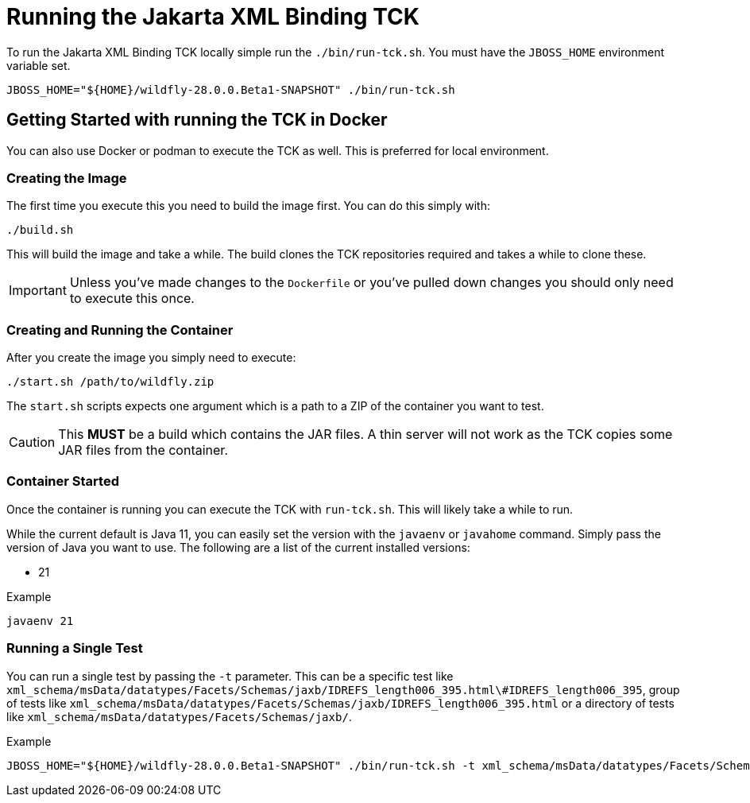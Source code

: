 = Running the Jakarta XML Binding TCK

To run the Jakarta XML Binding TCK locally simple run the `./bin/run-tck.sh`. You must have the `JBOSS_HOME` environment
variable set.

[source,bash]
----
JBOSS_HOME="${HOME}/wildfly-28.0.0.Beta1-SNAPSHOT" ./bin/run-tck.sh
----

== Getting Started with running the TCK in Docker

You can also use Docker or podman to execute the TCK as well. This is preferred for local environment.

=== Creating the Image

The first time you execute this you need to build the image first. You can do this simply with:

----
./build.sh
----

This will build the image and take a while. The build clones the TCK repositories required and takes a while to clone these.

IMPORTANT: Unless you've made changes to the `Dockerfile` or you've pulled down changes you should only need to execute this once.


=== Creating and Running the Container

After you create the image you simply need to execute:

----
./start.sh /path/to/wildfly.zip
----

The `start.sh` scripts expects one argument which is a path to a ZIP of the container you want to test.

CAUTION: This **MUST** be a build which contains the JAR files. A thin server will not work as the TCK copies some JAR files from the container.

=== Container Started

Once the container is running you can execute the TCK with `run-tck.sh`. This will likely take a while to run.

While the current default is Java 11, you can easily set the version with the `javaenv` or `javahome` command. Simply
pass the version of Java you want to use. The following are a list of the current installed versions:

- 21

.Example
----
javaenv 21
----

=== Running a Single Test

You can run a single test by passing the `-t` parameter. This can be a specific test like
`xml_schema/msData/datatypes/Facets/Schemas/jaxb/IDREFS_length006_395.html\#IDREFS_length006_395`, group of tests
like `xml_schema/msData/datatypes/Facets/Schemas/jaxb/IDREFS_length006_395.html` or a directory of tests like
`xml_schema/msData/datatypes/Facets/Schemas/jaxb/`.

.Example
----
JBOSS_HOME="${HOME}/wildfly-28.0.0.Beta1-SNAPSHOT" ./bin/run-tck.sh -t xml_schema/msData/datatypes/Facets/Schemas/jaxb/IDREFS_length006_395.html\#IDREFS_length006_395
----
